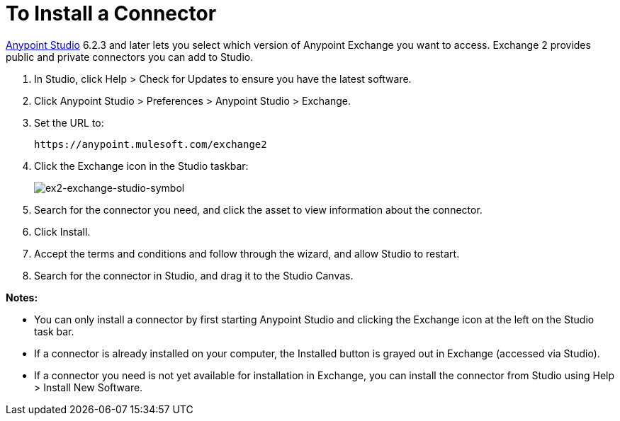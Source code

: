 = To Install a Connector
:keywords: install connector, connector, install, studio, exchange

link:https://mulesoft.com/platform/studio[Anypoint Studio] 6.2.3 and later 
lets you select which version of Anypoint Exchange
you want to access. Exchange 2 provides public and private connectors you can 
add to Studio.

. In Studio, click Help > Check for Updates to ensure you have the latest software.
. Click Anypoint Studio > Preferences > Anypoint Studio > Exchange.
. Set the URL to:
+
[source]
----
https://anypoint.mulesoft.com/exchange2
----
+
. Click the Exchange icon in the Studio taskbar:
+
image:ex2-exchange-studio-symbol.png[ex2-exchange-studio-symbol]
+
. Search for the connector you need, and click the asset to view information about the connector.
. Click Install.
. Accept the terms and conditions and follow through the wizard, and allow Studio to restart.
. Search for the connector in Studio, and drag it to the Studio Canvas.

*Notes:*

* You can only install a connector by first starting Anypoint Studio and clicking the 
Exchange icon at the left on the Studio task bar. 

* If a connector is already installed on your computer, the Installed button 
is grayed out in Exchange (accessed via Studio).

* If a connector you need is not yet available for installation in Exchange, you can 
install the connector from Studio using Help > Install New Software.
